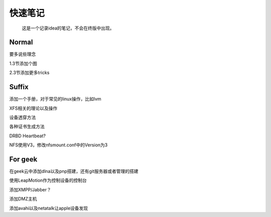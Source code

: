 快速笔记
=========

.. epigraph::

    这是一个记录idea的笔记，不会在终版中出现。

Normal
--------

要多说些理念

1.3节添加个图

2.3节添加更多tricks

Suffix
--------

添加一个手册，对于常见的linux操作，比如lvm

XFS相关的理论以及操作

设备透穿方法

各种证书生成方法

DRBD Heartbeat?

NFS使用V3，修改nfsmount.conf中的Version为3

For geek
--------

在geek云中添加dlna以及pnp搭建，还有git服务器或者管理的搭建

使用LeapMotion作为控制设备的控制台

添加XMPP/Jabber？

添加DMZ主机

添加avahi以及netatalk让apple设备发现
